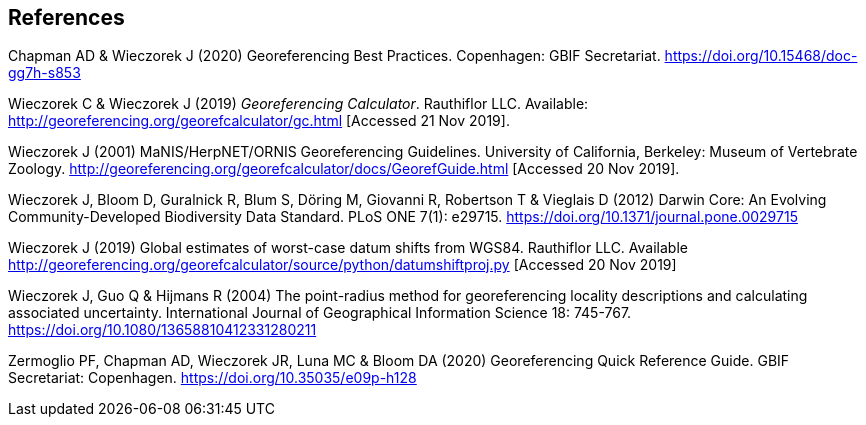 == References

Chapman AD & Wieczorek J (2020) Georeferencing Best Practices. Copenhagen: GBIF Secretariat. https://doi.org/10.15468/doc-gg7h-s853[https://doi.org/10.15468/doc-gg7h-s853]

Wieczorek C & Wieczorek J (2019) _Georeferencing Calculator_. Rauthiflor LLC. Available: http://georeferencing.org/georefcalculator/gc.html[http://georeferencing.org/georefcalculator/gc.html] [Accessed 21 Nov 2019].

Wieczorek J (2001) MaNIS/HerpNET/ORNIS Georeferencing Guidelines. University of California, Berkeley: Museum of Vertebrate Zoology. http://georeferencing.org/georefcalculator/docs/GeorefGuide.html[http://georeferencing.org/georefcalculator/docs/GeorefGuide.html] [Accessed 20 Nov 2019].

Wieczorek J, Bloom D, Guralnick R, Blum S, Döring M, Giovanni R, Robertson T & Vieglais D (2012) Darwin Core: An Evolving Community-Developed Biodiversity Data Standard. PLoS ONE 7(1): e29715. https://doi.org/10.1371/journal.pone.0029715[https://doi.org/10.1371/journal.pone.0029715]

Wieczorek J (2019) Global estimates of worst-case datum shifts from WGS84. Rauthiflor LLC. Available http://georeferencing.org/georefcalculator/source/python/datumshiftproj.py[http://georeferencing.org/georefcalculator/source/python/datumshiftproj.py] [Accessed 20 Nov 2019]

Wieczorek J, Guo Q & Hijmans R (2004) The point-radius method for georeferencing locality descriptions and calculating associated uncertainty. International Journal of Geographical Information Science 18: 745-767. https://doi.org/10.1080/13658810412331280211[https://doi.org/10.1080/13658810412331280211]

Zermoglio PF, Chapman AD, Wieczorek JR, Luna MC & Bloom DA (2020) Georeferencing Quick Reference Guide. GBIF Secretariat: Copenhagen. https://doi.org/10.35035/e09p-h128[https://doi.org/10.35035/e09p-h128]
